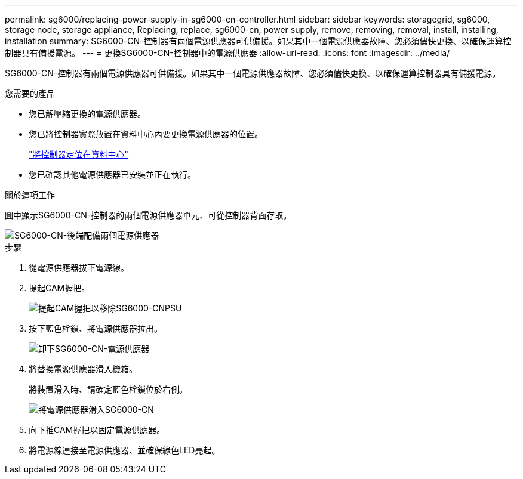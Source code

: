 ---
permalink: sg6000/replacing-power-supply-in-sg6000-cn-controller.html 
sidebar: sidebar 
keywords: storagegrid, sg6000, storage node, storage appliance, Replacing, replace, sg6000-cn, power supply, remove, removing, removal, install, installing, installation 
summary: SG6000-CN-控制器有兩個電源供應器可供備援。如果其中一個電源供應器故障、您必須儘快更換、以確保運算控制器具有備援電源。 
---
= 更換SG6000-CN-控制器中的電源供應器
:allow-uri-read: 
:icons: font
:imagesdir: ../media/


[role="lead"]
SG6000-CN-控制器有兩個電源供應器可供備援。如果其中一個電源供應器故障、您必須儘快更換、以確保運算控制器具有備援電源。

.您需要的產品
* 您已解壓縮更換的電源供應器。
* 您已將控制器實際放置在資料中心內要更換電源供應器的位置。
+
link:locating-controller-in-data-center.html["將控制器定位在資料中心"]

* 您已確認其他電源供應器已安裝並正在執行。


.關於這項工作
圖中顯示SG6000-CN-控制器的兩個電源供應器單元、可從控制器背面存取。

image::../media/sg6000_cn_power_supplies.gif[SG6000-CN-後端配備兩個電源供應器]

.步驟
. 從電源供應器拔下電源線。
. 提起CAM握把。
+
image::../media/sg6000_cn_lift_cam_handle_psu.gif[提起CAM握把以移除SG6000-CNPSU]

. 按下藍色栓鎖、將電源供應器拉出。
+
image::../media/sg6000_cn_remove_power_supply.gif[卸下SG6000-CN-電源供應器]

. 將替換電源供應器滑入機箱。
+
將裝置滑入時、請確定藍色栓鎖位於右側。

+
image::../media/sg6000_cn_insert_power_supply.gif[將電源供應器滑入SG6000-CN]

. 向下推CAM握把以固定電源供應器。
. 將電源線連接至電源供應器、並確保綠色LED亮起。

